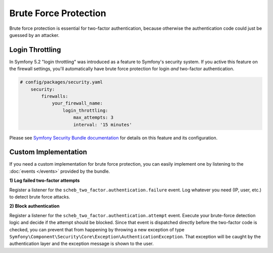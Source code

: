 Brute Force Protection
======================

Brute force protection is essential for two-factor authentication, because otherwise the authentication code could just
be guessed by an attacker.

Login Throttling
----------------

In Symfony 5.2 "login throttling" was introduced as a feature to Symfony's security system. If you active this feature
on the firewall settings, you'll automatically have brute force protection for login *and* two-factor authentication.

.. code-block:: yaml

   # config/packages/security.yaml
       security:
           firewalls:
               your_firewall_name:
                   login_throttling:
                       max_attempts: 3
                       interval: '15 minutes'

Please see `Symfony Security Bundle documentation <https://symfony.com/doc/current/security.html#limiting-login-attempts>`_
for details on this feature and its configuration.

Custom Implementation
---------------------

If you need a custom implementation for brute force protection, you can easily implement one by listening to the
:doc:`events </events>` provided by the bundle.

**1) Log failed two-factor attempts**

Register a listener for the ``scheb_two_factor.authentication.failure`` event. Log whatever you need (IP, user, etc.)
to detect brute force attacks.

**2) Block authentication**

Register a listener for the ``scheb_two_factor.authentication.attempt`` event. Execute your brute-force detection logic
and decide if the attempt should be blocked. Since that event is dispatched directly before the two-factor code is
checked, you can prevent that from happening by throwing a new exception of type
``Symfony\Component\Security\Core\Exception\AuthenticationException``. That exception will be caught by the
authentication layer and the exception message is shown to the user.
